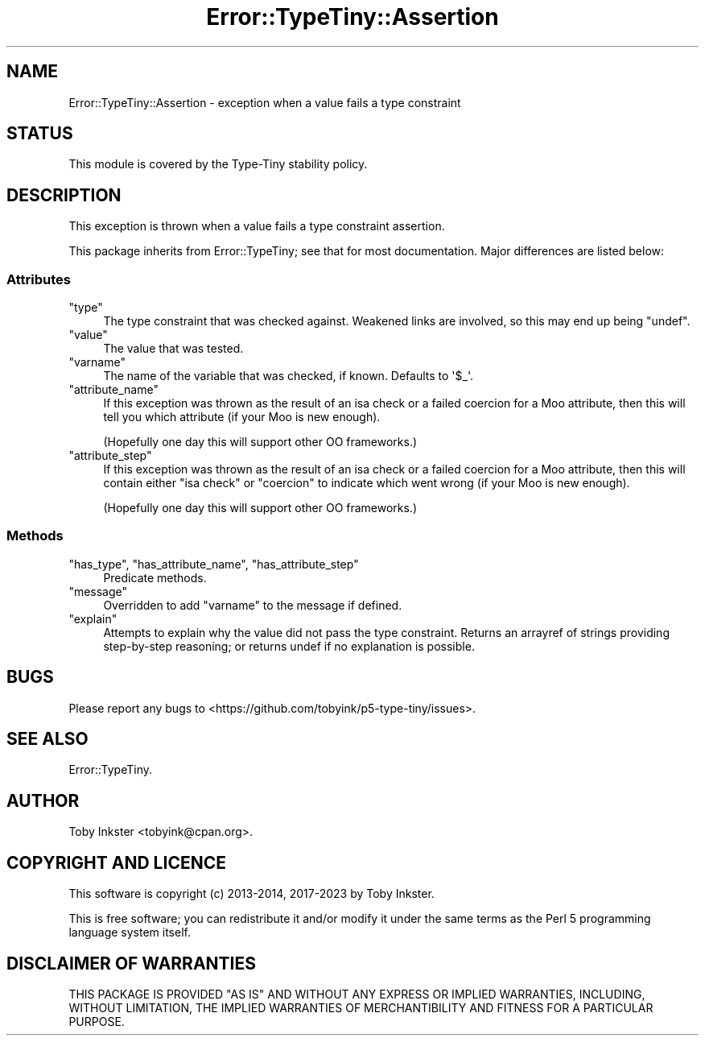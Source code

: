 .\" -*- mode: troff; coding: utf-8 -*-
.\" Automatically generated by Pod::Man 5.01 (Pod::Simple 3.43)
.\"
.\" Standard preamble:
.\" ========================================================================
.de Sp \" Vertical space (when we can't use .PP)
.if t .sp .5v
.if n .sp
..
.de Vb \" Begin verbatim text
.ft CW
.nf
.ne \\$1
..
.de Ve \" End verbatim text
.ft R
.fi
..
.\" \*(C` and \*(C' are quotes in nroff, nothing in troff, for use with C<>.
.ie n \{\
.    ds C` ""
.    ds C' ""
'br\}
.el\{\
.    ds C`
.    ds C'
'br\}
.\"
.\" Escape single quotes in literal strings from groff's Unicode transform.
.ie \n(.g .ds Aq \(aq
.el       .ds Aq '
.\"
.\" If the F register is >0, we'll generate index entries on stderr for
.\" titles (.TH), headers (.SH), subsections (.SS), items (.Ip), and index
.\" entries marked with X<> in POD.  Of course, you'll have to process the
.\" output yourself in some meaningful fashion.
.\"
.\" Avoid warning from groff about undefined register 'F'.
.de IX
..
.nr rF 0
.if \n(.g .if rF .nr rF 1
.if (\n(rF:(\n(.g==0)) \{\
.    if \nF \{\
.        de IX
.        tm Index:\\$1\t\\n%\t"\\$2"
..
.        if !\nF==2 \{\
.            nr % 0
.            nr F 2
.        \}
.    \}
.\}
.rr rF
.\" ========================================================================
.\"
.IX Title "Error::TypeTiny::Assertion 3"
.TH Error::TypeTiny::Assertion 3 2023-04-05 "perl v5.38.2" "User Contributed Perl Documentation"
.\" For nroff, turn off justification.  Always turn off hyphenation; it makes
.\" way too many mistakes in technical documents.
.if n .ad l
.nh
.SH NAME
Error::TypeTiny::Assertion \- exception when a value fails a type constraint
.SH STATUS
.IX Header "STATUS"
This module is covered by the
Type-Tiny stability policy.
.SH DESCRIPTION
.IX Header "DESCRIPTION"
This exception is thrown when a value fails a type constraint assertion.
.PP
This package inherits from Error::TypeTiny; see that for most
documentation. Major differences are listed below:
.SS Attributes
.IX Subsection "Attributes"
.ie n .IP """type""" 4
.el .IP \f(CWtype\fR 4
.IX Item "type"
The type constraint that was checked against. Weakened links are involved,
so this may end up being \f(CW\*(C`undef\*(C'\fR.
.ie n .IP """value""" 4
.el .IP \f(CWvalue\fR 4
.IX Item "value"
The value that was tested.
.ie n .IP """varname""" 4
.el .IP \f(CWvarname\fR 4
.IX Item "varname"
The name of the variable that was checked, if known. Defaults to \f(CW\*(Aq$_\*(Aq\fR.
.ie n .IP """attribute_name""" 4
.el .IP \f(CWattribute_name\fR 4
.IX Item "attribute_name"
If this exception was thrown as the result of an isa check or a failed
coercion for a Moo attribute, then this will tell you which attribute (if
your Moo is new enough).
.Sp
(Hopefully one day this will support other OO frameworks.)
.ie n .IP """attribute_step""" 4
.el .IP \f(CWattribute_step\fR 4
.IX Item "attribute_step"
If this exception was thrown as the result of an isa check or a failed
coercion for a Moo attribute, then this will contain either \f(CW"isa check"\fR
or \f(CW"coercion"\fR to indicate which went wrong (if your Moo is new enough).
.Sp
(Hopefully one day this will support other OO frameworks.)
.SS Methods
.IX Subsection "Methods"
.ie n .IP """has_type"", ""has_attribute_name"", ""has_attribute_step""" 4
.el .IP "\f(CWhas_type\fR, \f(CWhas_attribute_name\fR, \f(CWhas_attribute_step\fR" 4
.IX Item "has_type, has_attribute_name, has_attribute_step"
Predicate methods.
.ie n .IP """message""" 4
.el .IP \f(CWmessage\fR 4
.IX Item "message"
Overridden to add \f(CW\*(C`varname\*(C'\fR to the message if defined.
.ie n .IP """explain""" 4
.el .IP \f(CWexplain\fR 4
.IX Item "explain"
Attempts to explain why the value did not pass the type constraint. Returns
an arrayref of strings providing step-by-step reasoning; or returns undef if
no explanation is possible.
.SH BUGS
.IX Header "BUGS"
Please report any bugs to
<https://github.com/tobyink/p5\-type\-tiny/issues>.
.SH "SEE ALSO"
.IX Header "SEE ALSO"
Error::TypeTiny.
.SH AUTHOR
.IX Header "AUTHOR"
Toby Inkster <tobyink@cpan.org>.
.SH "COPYRIGHT AND LICENCE"
.IX Header "COPYRIGHT AND LICENCE"
This software is copyright (c) 2013\-2014, 2017\-2023 by Toby Inkster.
.PP
This is free software; you can redistribute it and/or modify it under
the same terms as the Perl 5 programming language system itself.
.SH "DISCLAIMER OF WARRANTIES"
.IX Header "DISCLAIMER OF WARRANTIES"
THIS PACKAGE IS PROVIDED "AS IS" AND WITHOUT ANY EXPRESS OR IMPLIED
WARRANTIES, INCLUDING, WITHOUT LIMITATION, THE IMPLIED WARRANTIES OF
MERCHANTIBILITY AND FITNESS FOR A PARTICULAR PURPOSE.
